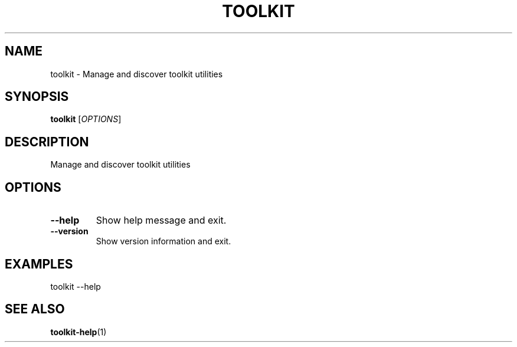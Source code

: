 .TH TOOLKIT 1 "2025-04-06" "Toolkit" "User Commands"
.SH NAME
toolkit \- Manage and discover toolkit utilities
.SH SYNOPSIS
.B toolkit
[\fIOPTIONS\fR]
.SH DESCRIPTION
Manage and discover toolkit utilities
.SH OPTIONS
.TP
.B \-\-help
Show help message and exit.
.TP
.B \-\-version
Show version information and exit.
.SH EXAMPLES
.PP
toolkit --help
.SH SEE ALSO
.BR toolkit-help (1)